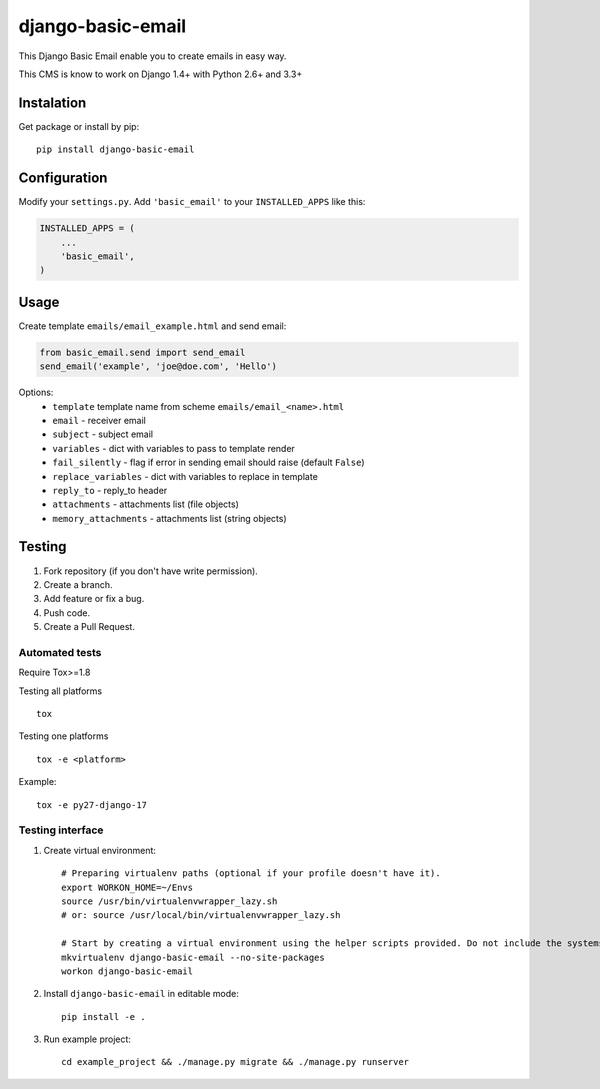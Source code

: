 ==================
django-basic-email
==================

.. image:: https://pypip.in/version/django-basic-email/badge.svg
    :target: https://pypi.python.org/pypi/django-basic-email/
    :alt: Latest Version

.. image:: https://pypip.in/py_versions/django-basic-email/badge.svg
    :target: https://pypi.python.org/pypi/django-basic-email/
    :alt: Supported Python versions

.. image:: https://travis-ci.org/ArabellaTech/django-basic-email.svg
    :target: https://travis-ci.org/ArabellaTech/django-basic-email

.. image:: https://coveralls.io/repos/ArabellaTech/django-basic-email/badge.svg
    :target: https://coveralls.io/r/ArabellaTech/django-basic-email

.. image:: https://requires.io/github/ArabellaTech/django-basic-email/requirements.svg?branch=master
     :target: https://requires.io/github/ArabellaTech/django-basic-email/requirements/?branch=master
     :alt: Requirements Status

This Django Basic Email enable you to create emails in easy way.

This CMS is know to work on Django 1.4+ with Python 2.6+ and 3.3+

Instalation
===========

Get package or install by pip::

    pip install django-basic-email


Configuration
=============

Modify your ``settings.py``. Add ``'basic_email'`` to your
``INSTALLED_APPS`` like this:

.. code-block:: python

    INSTALLED_APPS = (
        ...
        'basic_email',
    )

Usage
=====

Create template ``emails/email_example.html`` and send email:

.. code-block:: python

    from basic_email.send import send_email
    send_email('example', 'joe@doe.com', 'Hello')

Options:
 - ``template`` template name from scheme ``emails/email_<name>.html``
 - ``email`` - receiver email
 - ``subject`` - subject email
 - ``variables`` - dict with variables to pass to template render
 - ``fail_silently`` - flag if error in sending email should raise (default ``False``)
 - ``replace_variables`` - dict with variables to replace in template
 - ``reply_to`` - reply_to header
 - ``attachments`` - attachments list (file objects)
 - ``memory_attachments`` - attachments list (string objects)


Testing
=======

1. Fork repository (if you don't have write permission).
2. Create a branch.
3. Add feature or fix a bug.
4. Push code.
5. Create a Pull Request.


Automated tests
---------------

Require Tox>=1.8

Testing all platforms

::

    tox

Testing one platforms

::

    tox -e <platform>

Example:

::

    tox -e py27-django-17

Testing interface
-----------------

1. Create virtual environment::

    # Preparing virtualenv paths (optional if your profile doesn't have it).
    export WORKON_HOME=~/Envs
    source /usr/bin/virtualenvwrapper_lazy.sh
    # or: source /usr/local/bin/virtualenvwrapper_lazy.sh

    # Start by creating a virtual environment using the helper scripts provided. Do not include the systems site-packages.
    mkvirtualenv django-basic-email --no-site-packages
    workon django-basic-email

2. Install ``django-basic-email`` in editable mode::

    pip install -e .

3. Run example project::

    cd example_project && ./manage.py migrate && ./manage.py runserver
